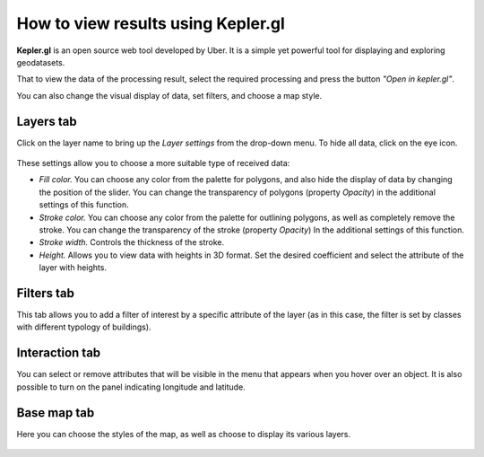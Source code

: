 How to view results using Kepler.gl
====================================

**Kepler.gl** is an open source web tool developed by Uber. It is a simple yet powerful tool for displaying and exploring geodatasets.

That to view the data of the processing result, select the required processing and press the button *"Open in kepler.gl"*.

You can also change the visual display of data, set filters, and choose a map style.

Layers tab
^^^^^^^^^^

Click on the layer name to bring up the *Layer settings* from the drop-down menu. To hide all data, click on the eye icon.

.. figure:: _static/kepler/view_layer_settings.png
    :alt: View layer settings
    :align: center
    :width: 15cm


These settings allow you to choose a more suitable type of received data:


* *Fill color.* You can choose any color from the palette for polygons, and also hide the display of data by changing the position of the slider. You can change the transparency of polygons (property *Opacity*) in the additional settings of this function.
* *Stroke color.* You can choose any color from the palette for outlining polygons, as well as completely remove the stroke. You can change the transparency of the stroke (property *Opacity*) In the additional settings of this function.
* *Stroke width.* Controls the thickness of the stroke.
* *Height.* Allows you to view data with heights in 3D format. Set the desired coefficient and select the attribute of the layer with heights.

.. figure:: _static/kepler/3D_buildings.png
    :alt: 3D buildings
    :align: center
    :width: 15cm

Filters tab
^^^^^^^^^^^^

This tab allows you to add a filter of interest by a specific attribute of the layer (as in this case, the filter is set by classes with different typology of buildings).

.. figure:: _static/kepler/filter_panel.png
    :alt: Filter panel
    :align: center
    :width: 15cm

Interaction tab
^^^^^^^^^^^^^^^

You can select or remove attributes that will be visible in the menu that appears when you hover over an object. It is also possible to turn on the panel indicating longitude and latitude.

.. figure:: _static/kepler/interaction_panel.png
    :alt: Interaction panel
    :align: center
    :width: 15cm

Base map tab
^^^^^^^^^^^^

Here you can choose the styles of the map, as well as choose to display its various layers.

.. figure:: _static/kepler/base_map_panel.png
    :alt: Interaction panel
    :align: center
    :width: 5cm